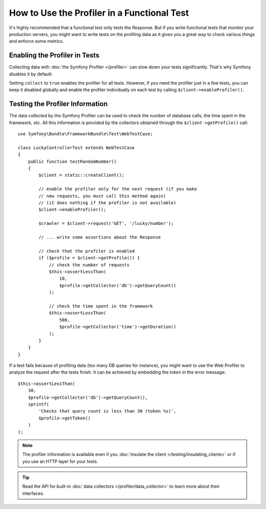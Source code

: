 .. index::
   single: Tests; Profiling

How to Use the Profiler in a Functional Test
============================================

It's highly recommended that a functional test only tests the Response. But if
you write functional tests that monitor your production servers, you might
want to write tests on the profiling data as it gives you a great way to check
various things and enforce some metrics.

.. _speeding-up-tests-by-not-collecting-profiler-data:

Enabling the Profiler in Tests
------------------------------

Collecting data with :doc:`the Symfony Profiler </profiler>` can slow down your
tests significantly. That's why Symfony disables it by default:

.. configuration-block::

    .. code-block:: yaml

        # config/packages/test/web_profiler.yaml

        # ...
        framework:
            profiler: { enabled: true, collect: false }

    .. code-block:: xml

        <!-- config/packages/test/web_profiler.xml -->
        <?xml version="1.0" encoding="UTF-8" ?>
        <container xmlns="http://symfony.com/schema/dic/services"
            xmlns:framework="http://symfony.com/schema/dic/symfony"
            xmlns:xsi="http://www.w3.org/2001/XMLSchema-instance"
            xsi:schemaLocation="http://symfony.com/schema/dic/services https://symfony.com/schema/dic/services/services-1.0.xsd
                        http://symfony.com/schema/dic/symfony https://symfony.com/schema/dic/symfony/symfony-1.0.xsd">

            <!-- ... -->

            <framework:config>
                <framework:profiler enabled="true" collect="false"/>
            </framework:config>
        </container>

    .. code-block:: php

        // config/packages/test/web_profiler.php

        // ...
        $container->loadFromExtension('framework', [
            // ...
            'profiler' => [
                'enabled' => true,
                'collect' => false,
            ],
        ]);

Setting ``collect`` to ``true`` enables the profiler for all tests. However, if
you need the profiler just in a few tests, you can keep it disabled globally and
enable the profiler individually on each test by calling
``$client->enableProfiler()``.

Testing the Profiler Information
--------------------------------

The data collected by the Symfony Profiler can be used to check the number of
database calls, the time spent in the framework, etc. All this information is
provided by the collectors obtained through the ``$client->getProfile()`` call::

    use Symfony\Bundle\FrameworkBundle\Test\WebTestCase;

    class LuckyControllerTest extends WebTestCase
    {
        public function testRandomNumber()
        {
            $client = static::createClient();

            // enable the profiler only for the next request (if you make
            // new requests, you must call this method again)
            // (it does nothing if the profiler is not available)
            $client->enableProfiler();

            $crawler = $client->request('GET', '/lucky/number');

            // ... write some assertions about the Response

            // check that the profiler is enabled
            if ($profile = $client->getProfile()) {
                // check the number of requests
                $this->assertLessThan(
                    10,
                    $profile->getCollector('db')->getQueryCount()
                );

                // check the time spent in the framework
                $this->assertLessThan(
                    500,
                    $profile->getCollector('time')->getDuration()
                );
            }
        }
    }

If a test fails because of profiling data (too many DB queries for instance),
you might want to use the Web Profiler to analyze the request after the tests
finish. It can be achieved by embedding the token in the error message::

    $this->assertLessThan(
        30,
        $profile->getCollector('db')->getQueryCount(),
        sprintf(
            'Checks that query count is less than 30 (token %s)',
            $profile->getToken()
        )
    );

.. note::

    The profiler information is available even if you :doc:`insulate the client </testing/insulating_clients>`
    or if you use an HTTP layer for your tests.

.. tip::

    Read the API for built-in :doc:`data collectors </profiler/data_collector>`
    to learn more about their interfaces.

.. ready: no
.. revision: 44b2b6cc02f7469fdf787ddf3cf586da27c205c2